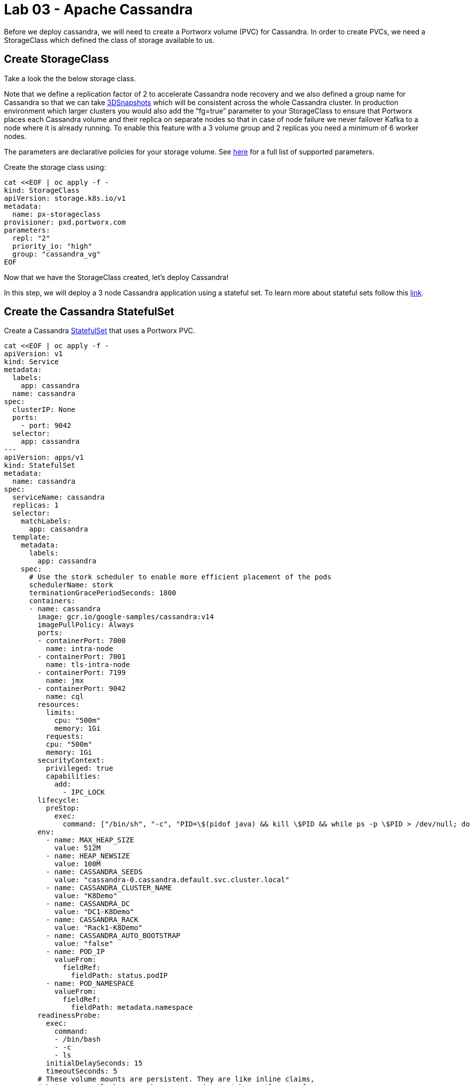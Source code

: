 = Lab 03 - Apache Cassandra

Before we deploy cassandra, we will need to create a Portworx volume
(PVC) for Cassandra. In order to create PVCs, we need a StorageClass
which defined the class of storage available to us.

== Create StorageClass

Take a look the the below storage class.

Note that we define a replication factor of 2 to accelerate Cassandra
node recovery and we also defined a group name for Cassandra so that we
can take
https://docs.portworx.com/portworx-install-with-kubernetes/storage-operations/create-snapshots/snaps-3d/[3DSnapshots]
which will be consistent across the whole Cassandra cluster. In
production environment which larger clusters you would also add the
“fg=true” parameter to your StorageClass to ensure that Portworx places
each Cassandra volume and their replica on separate nodes so that in
case of node failure we never failover Kafka to a node where it is
already running. To enable this feature with a 3 volume group and 2
replicas you need a minimum of 6 worker nodes.

The parameters are declarative policies for your storage volume. See
https://docs.portworx.com/portworx-install-with-kubernetes/storage-operations/create-pvcs/dynamic-provisioning/[here]
for a full list of supported parameters.

Create the storage class using:

[source,shell]
----
cat <<EOF | oc apply -f -
kind: StorageClass
apiVersion: storage.k8s.io/v1
metadata:
  name: px-storageclass
provisioner: pxd.portworx.com
parameters:
  repl: "2"
  priority_io: "high"
  group: "cassandra_vg"
EOF
----

Now that we have the StorageClass created, let's deploy Cassandra!

In this step, we will deploy a 3 node Cassandra application using a
stateful set. To learn more about stateful sets follow this
https://kubernetes.io/docs/concepts/workloads/controllers/statefulset/[link].

== Create the Cassandra StatefulSet

Create a Cassandra
https://kubernetes.io/docs/concepts/workloads/controllers/statefulset/[StatefulSet]
that uses a Portworx PVC.

[source,shell]
----
cat <<EOF | oc apply -f -
apiVersion: v1
kind: Service
metadata:
  labels:
    app: cassandra
  name: cassandra
spec:
  clusterIP: None
  ports:
    - port: 9042
  selector:
    app: cassandra
---
apiVersion: apps/v1
kind: StatefulSet
metadata:
  name: cassandra
spec:
  serviceName: cassandra
  replicas: 1
  selector:
    matchLabels:
      app: cassandra
  template:
    metadata:
      labels:
        app: cassandra
    spec:
      # Use the stork scheduler to enable more efficient placement of the pods
      schedulerName: stork
      terminationGracePeriodSeconds: 1800
      containers:
      - name: cassandra
        image: gcr.io/google-samples/cassandra:v14
        imagePullPolicy: Always
        ports:
        - containerPort: 7000
          name: intra-node
        - containerPort: 7001
          name: tls-intra-node
        - containerPort: 7199
          name: jmx
        - containerPort: 9042
          name: cql
        resources:
          limits:
            cpu: "500m"
            memory: 1Gi
          requests:
          cpu: "500m"
          memory: 1Gi
        securityContext:
          privileged: true
          capabilities:
            add:
              - IPC_LOCK
        lifecycle:
          preStop:
            exec:
              command: ["/bin/sh", "-c", "PID=\$(pidof java) && kill \$PID && while ps -p \$PID > /dev/null; do sleep 1; done"]
        env:
          - name: MAX_HEAP_SIZE
            value: 512M
          - name: HEAP_NEWSIZE
            value: 100M
          - name: CASSANDRA_SEEDS
            value: "cassandra-0.cassandra.default.svc.cluster.local"
          - name: CASSANDRA_CLUSTER_NAME
            value: "K8Demo"
          - name: CASSANDRA_DC
            value: "DC1-K8Demo"
          - name: CASSANDRA_RACK
            value: "Rack1-K8Demo"
          - name: CASSANDRA_AUTO_BOOTSTRAP
            value: "false"
          - name: POD_IP
            valueFrom:
              fieldRef:
                fieldPath: status.podIP
          - name: POD_NAMESPACE
            valueFrom:
              fieldRef:
                fieldPath: metadata.namespace
        readinessProbe:
          exec:
            command:
            - /bin/bash
            - -c
            - ls
          initialDelaySeconds: 15
          timeoutSeconds: 5
        # These volume mounts are persistent. They are like inline claims,
        # but not exactly because the names need to match exactly one of
        # the stateful pod volumes.
        volumeMounts:
        - name: cassandra-data
          mountPath: /cassandra_data
  # These are converted to volume claims by the controller
  # and mounted at the paths mentioned above.
  volumeClaimTemplates:
  - metadata:
      name: cassandra-data
    spec:
      storageClassName: px-storageclass
      accessModes: [ "ReadWriteOnce" ]
      resources:
        requests:
          storage: 1Gi
---
apiVersion: v1
kind: Pod
metadata:
  name: cqlsh
spec:
  containers:
  - name: cqlsh
    image: mikewright/cqlsh
    command:
      - sh
      - -c
      - "exec tail -f /dev/null"
apiVersion: stork.libopenstorage.org/v1alpha1
kind: Rule
metadata:
  name: cassandra-presnap-rule
rules:
  - podSelector:
      app: cassandra
    actions:
    - type: command
      value: nodetool flush
EOF
----

Observe that the stateful set is exposed through a headless service.
Also note how PVCs will be dynamically created with each member of the
stateful set based on the `volumeClaimTemplates` and it's `StorageClass`
sections. Finally, you will also see that we are starting with a single
node (replicas: 1).

== Verify Cassandra pod is ready

Below commands wait till the Cassandra pod are in ready state. Take note
of the node it's running on.

[source,shell]
----
watch oc get pods  -o wide
----

This takes a few minutes, when the cassandra-0 and cqlsh pods are in
STATUS `Running` and `READY 1/1`, hit `ctrl-c` to exit.

In this step, we will use pxctl to inspect the volume

== Inspect the Portworx volume

Portworx ships with a
https://docs.portworx.com/reference/cli/basics/[pxctl] command line that
can be used to manage Portworx.

Below we will use `pxctl` to inspect the underlying volumes for our
Cassandra pod.

[source,shell]
----
VOLS=$(oc get pvc | grep cassandra | awk '{print $3}')
pxctl volume inspect $VOLS
----

Make the following observations in the inspect output * `State`
indicates the volume is attached and shows the node on which it is
attached. This is the node where the Kubernetes pod is running. * `HA`
shows the number of configured replicas for this volume * `Labels` show
the name of the PVC for this volume * `Replica sets on nodes` shows the
px nodes on which volume is replicated

Now that we have Cassandra up, let's proceed to run some tests!

In this step, we will initialize a sample database in our cassandra
instance.

== Create a table and insert data

Start a CQL Shell session:

[source,shell]
----
oc exec -it cqlsh -- cqlsh cassandra-0.cassandra.default.svc.cluster.local --cqlversion=3.4.4
----

NOTE: If you receive a traceback error, the cassandra pod may not be
ready yet. Wait a few seconds and try again.

Create a keyspace with replication of 3 and insert some data:

[source,sql]
----
CREATE KEYSPACE portworx WITH REPLICATION = {'class':'SimpleStrategy','replication_factor':3};
USE portworx;
CREATE TABLE features (id varchar PRIMARY KEY, name varchar, value varchar);
INSERT INTO portworx.features (id, name, value) VALUES ('px-1', 'snapshots', 'point in time recovery!');
INSERT INTO portworx.features (id, name, value) VALUES ('px-2', 'cloudsnaps', 'backup/restore to/from any cloud!');
INSERT INTO portworx.features (id, name, value) VALUES ('px-3', 'STORK', 'convergence, scale, and high availability!');
INSERT INTO portworx.features (id, name, value) VALUES ('px-4', 'share-volumes', 'better than NFS, run wordpress on k8s!');
INSERT INTO portworx.features (id, name, value) VALUES ('px-5', 'DevOps', 'your data needs to be automated too!');
----

Select rows from the keyspace we just created:

[source,sql]
----
SELECT id, name, value FROM portworx.features;
----

Now that we have data created let's `quit` the cqlsh session.

== Flush data to disk

Before we proceed to the failover test we will flush the in-memory data
onto disk so that when the cassandra-0 starts on another node it will
have access to the data that was just written (Cassandra keeps data in
memory and only flushes it to disk after 10 minutes by default).

[source,shell]
----
oc exec -it cassandra-0 -- nodetool flush
----

In this step, we will simulate failure by cordoning the node where
Cassandra is running and then deleting the Cassandra pod. The pod will
then be resheduled by the
https://github.com/libopenstorage/stork/[STorage ORchestrator for
Kubernetes (STORK)] to make sure it lands on one of the nodes that has
of replica of the data.

== Simulate a node failure to force Cassandra to restart

First we will cordon the node where Cassandra is running to simulate a
node failure or network partition:

[source,shell]
----
NODE=$(oc get pods -o wide | grep cassandra-0 | awk '{print $7}')
oc adm cordon ${NODE}
----

Then delete the Cassandra pod:

[source,shell]
----
POD=$(oc get pods -l app=cassandra -o wide | grep -v NAME | awk '{print $1}')
oc delete pod ${POD}
----

Once the cassandra pod gets deleted, Kubernetes will start to create a
new cassandra pod on another node.

== Verify replacement pod starts running

Below commands wait till the new cassandra pod is ready.

[source,shell]
----
watch oc get pods -l app=cassandra -o wide
----

Once the pod is in `Running` and `READY(1/1)` state. Hit ctrl-c to exit.

Before you proceed you should uncordon your node:

[source,shell]
----
oc adm uncordon ${NODE}
----

Now that we have the new cassandra pod running, let's check if the
database we previously created is still intact.

In this step, we will check the state of our sample Cassandra database.

== Verify data is still available

Start a CQL Shell session:

[source,shell]
----
oc exec -it cqlsh -- cqlsh cassandra-0.cassandra.default.svc.cluster.local --cqlversion=3.4.4
----

Select rows from the keyspace we previously created:

[source,sql]
----
SELECT id, name, value FROM portworx.features;
----

Now that we have verify our data survived the node failure let's `quit`
the cqlsh session before continuing to the next step.

[ATTENTION]
.Attention
====
THIS STEP IS OPTIONAL Continue to create snapshots and restore
====== Scale the cluster

In this step, we will scale our Cassandra stateful set to 3 replicas to
show how portworx Dyanamically creates new PVCs as the statefulset
scales.

Run this command to add two nodes to the Cassandra cluster:

[source,shell]
----
oc scale sts cassandra --replicas=3
----

You can watch the cassandra-1 and cassandra-2 pods get added:

[source,shell]
----
watch oc get pods -o wide
----

After all pods are `READY 1/1` and `Running` you can hit `ctrl-c` to
exit the watch screen. Now, to verify that Cassandra is in a running
state you can run the nodetool status utility to verify the health of
our Cassandra cluster

[source,shell]
----
oc exec -it cassandra-0 -- nodetool status
----

It will take a minute or two for all three Cassandra nodes to come
online and discover each other. When it's ready you should see the
following output in from the `nodetool status` command (address and host
ID will vary):

[source,shell]
----
root@cassandra-0:/# nodetool status
Datacenter: DC1-K8Demo
======================
Status=Up/Down
|/ State=Normal/Leaving/Joining/Moving
--  Address    Load       Tokens       Owns (effective)  Host ID                               Rack
UN  10.32.0.4  153.59 KiB  32           100.0%            2fb16c55-1337-4b04-a4a4-13da82cca0cf  Rack1-K8Demo
UN  10.38.0.3  178.86 KiB  32           100.0%            ee7f6cb5-a631-4987-8888-28d008cfb959  Rack1-K8Demo
UN  10.40.0.5  101.46 KiB  32           100.0%            e2adf023-04f7-44a4-824b-55e75be7d74c  Rack1-K8Demo
----

When you see your Cassandra node is in Status=Up and State=Normal (UN)
that means the cluster is fully operational.

== Pro Tip: Use jq to get useful cluster configuration summary

Get the pods and the knowledge of the Hosts on which they are scheduled.

[source,shell]
----
oc get pods -l app=cassandra -o json | jq '.items[] | {"name": .metadata.name,"hostname": .spec.nodeName, "hostIP": .status.hostIP, "PodIP": .status.podIP}'
----

In this step, we will take a snapshot of all volumes for our Cassandra
cluster, then drop our database table.

== Take snapshot using oc

First let's insert a new record in our features table so we can show
that the snapshot will take the latest available data:

[source,shell]
----
oc exec -it cqlsh -- cqlsh cassandra-0.cassandra.default.svc.cluster.local --cqlversion=3.4.4
----

[source,shell]
----
INSERT INTO portworx.features (id, name, value) VALUES ('px-6', '3DSnaps', 'Application/Cluster aware snapshots!');
SELECT id, name, value FROM portworx.features;
quit
----

We're going to use STORK to take a 3DSnapshot of our Cassandra cluster.
Take a look at the px-snap.yaml file and notice that we are going to
force a `nodetool flush` command on eachcluster member before we take
the snapshot. As explained before, that will force all data to be
written to disk in order to ensure consistency of the snapshot. We also
defined the volume group name (cassandra_vg) so Portworx will
synchronously quiesce I/O on all volumes before triggering their
snapshots.

Now let's take a snapshot.

[source,shell]
----
cat << EOF | oc apply -f -
apiVersion: stork.libopenstorage.org/v1alpha1
kind: GroupVolumeSnapshot
metadata:
  name: cassandra-group-snapshot
spec:
  preExecRule: cassandra-presnap-rule
  pvcSelector:
    matchLabels:
      app: cassandra
EOF
----

You can see the snapshots using the following command:

[source,shell]
----
watch oc get stork-volumesnapshot
----

When you see all 3 volumesnapshots appear, take note of the names and
hit `ctrl-c` to exit the screen.

== Drop features table

Now we're going to go ahead and do something stupid because we're here
to learn.

[source,shell]
----
oc exec -it cqlsh -- cqlsh cassandra-0.cassandra.default.svc.cluster.local --cqlversion=3.4.4
----

[source,shell]
----
DROP TABLE IF EXISTS portworx.features;
----

[source,shell]
----
SELECT id, name, value FROM portworx.features;
quit
----

You should have received an “Error” since the table is deleted. Ok, so
we deleted our database, what now?

Create clones from your snapshots and restore from those snapshots.

First edit `/tmp/vols-from-snaps` and insert the volumesnapshots names
from the above `oc get stork-volumesnapshots` output.

[source,shell]
----
cat <<EOF | oc apply -f -
apiVersion: v1
kind: PersistentVolumeClaim
metadata:
  name: cassandra-snap-data-cassandra-restored-0
  annotations:
    snapshot.alpha.kubernetes.io/snapshot: $(oc get stork-volumesnapshot | sed -n '/^cassandra-group-snapshot-cassandra-data-cassandra-0-/s/\s\+[^ ]\+$//p')
spec:
  accessModes:
     - ReadWriteOnce
  storageClassName: stork-snapshot-sc
  resources:
    requests:
      storage: 10Gi

---
apiVersion: v1
kind: PersistentVolumeClaim
metadata:
  name: cassandra-snap-data-cassandra-restored-1
  annotations:
    snapshot.alpha.kubernetes.io/snapshot: $(oc get stork-volumesnapshot | sed -n '/^cassandra-group-snapshot-cassandra-data-cassandra-1-/s/\s\+[^ ]\+$//p')
spec:
  accessModes:
     - ReadWriteOnce
  storageClassName: stork-snapshot-sc
  resources:
    requests:
      storage: 10Gi

---
apiVersion: v1
kind: PersistentVolumeClaim
metadata:
  name: cassandra-snap-data-cassandra-restored-2
  annotations:
    snapshot.alpha.kubernetes.io/snapshot: $(oc get stork-volumesnapshot | sed -n '/^cassandra-group-snapshot-cassandra-data-cassandra-2-/s/\s\+[^ ]\+$//p')
spec:
  accessModes:
     - ReadWriteOnce
  storageClassName: stork-snapshot-sc
  resources:
    requests:
      storage: 10Gi
EOF
----

View the PVCs

[source,shell]
----
oc get pvc
----

Restore cassandra. We delete the original Cassandra deployment only
because we dont have enough nodes in this lab to host two. Then we
create the new cassandra statefulset based on our cloned snapshots.

[source,shell]
----
oc delete sts cassandra
----

[source,shell]
----
cat <<EOF | oc apply -f -
apiVersion: v1
kind: Service
metadata:
  labels:
    app: cassandra-restored
  name: cassandra-restored
spec:
  clusterIP: None
  ports:
    - port: 9042
  selector:
    app: cassandra-restored
---
apiVersion: apps/v1
kind: StatefulSet
metadata:
  name: cassandra-restored
spec:
  serviceName: cassandra-restored
  replicas: 1
  selector:
    matchLabels:
      app: cassandra-restored
  template:
    metadata:
      labels:
        app: cassandra-restored
    spec:
      # Use the stork scheduler to enable more efficient placement of the pods
      schedulerName: stork
      terminationGracePeriodSeconds: 1800
      containers:
      - name: cassandra
        image: gcr.io/google-samples/cassandra:v14
        imagePullPolicy: Always
        ports:
        - containerPort: 7000
          name: intra-node
        - containerPort: 7001
          name: tls-intra-node
        - containerPort: 7199
          name: jmx
        - containerPort: 9042
          name: cql
        resources:
          limits:
            cpu: "500m"
            memory: 1Gi
          requests:
           cpu: "500m"
           memory: 1Gi
        securityContext:
          privileged: true
          capabilities:
            add:
              - IPC_LOCK
        lifecycle:
          preStop:
            exec:
              command: ["/bin/sh", "-c", "PID=\$(pidof java) && kill \$PID && while ps -p \$PID > /dev/null; do sleep 1; done"]
        env:
          - name: MAX_HEAP_SIZE
            value: 512M
          - name: HEAP_NEWSIZE
            value: 100M
          - name: CASSANDRA_SEEDS
            value: "cassandra-restored-0.cassandra-restored.default.svc.cluster.local"
          - name: CASSANDRA_CLUSTER_NAME
            value: "K8Demo"
          - name: CASSANDRA_DC
            value: "DC1-K8Demo"
          - name: CASSANDRA_RACK
            value: "Rack1-K8Demo"
          - name: CASSANDRA_AUTO_BOOTSTRAP
            value: "false"
          - name: POD_IP
            valueFrom:
              fieldRef:
                fieldPath: status.podIP
          - name: POD_NAMESPACE
            valueFrom:
              fieldRef:
                fieldPath: metadata.namespace
        readinessProbe:
          exec:
            command:
            - /bin/bash
            - -c
            - ls
          initialDelaySeconds: 15
          timeoutSeconds: 5
        # These volume mounts are persistent. They are like inline claims,
        # but not exactly because the names need to match exactly one of
        # the stateful pod volumes.
        volumeMounts:
        - name: cassandra-snap-data
          mountPath: /cassandra_data
  # These are converted to volume claims by the controller
  # and mounted at the paths mentioned above.
  volumeClaimTemplates:
  - metadata:
      name: cassandra-snap-data
    spec:
      storageClassName: px-storageclass
      accessModes: [ "ReadWriteOnce" ]
      resources:
        requests:
          storage: 1Gi
---
apiVersion: v1
kind: Pod
metadata:
  name: cqlsh-restored
spec:
  containers:
  - name: cqlsh
    image: mikewright/cqlsh
    command:
      - sh
      - -c
      - "exec tail -f /dev/null"
EOF
----

Wait for restored cassandra database to be Running (1/1). _Note there
will be only 1 replica restored_

[source,shell]
----
watch oc get pods
----

When you see all pods Running (1/1), hit `ctrl-c` to exit the screen.

New let's verify the data is restored.

Start a CQL Shell session:

[source,shell]
----
oc exec -it cqlsh -- cqlsh cassandra-restored-0.cassandra-restored.default.svc.cluster.local --cqlversion=3.4.4
----

Select rows from the keyspace we previously created:

[source,sql]
----
SELECT id, name, value FROM portworx.features;
----

You have now restored from a snapshot! Go ahead and `quit` the cqlsh
session before finishing.
